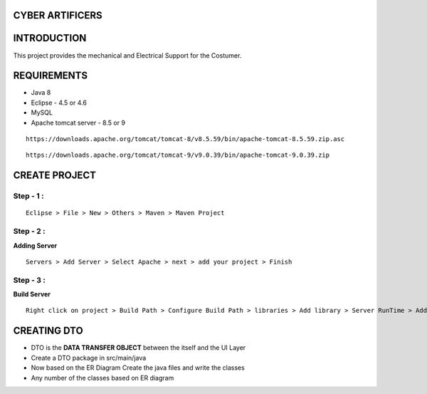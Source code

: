 CYBER ARTIFICERS
================
INTRODUCTION
============

This project  provides the mechanical and Electrical Support for the Costumer.

REQUIREMENTS
============

- Java 8

- Eclipse - 4.5 or 4.6

- MySQL

- Apache tomcat server - 8.5 or 9

::

 https://downloads.apache.org/tomcat/tomcat-8/v8.5.59/bin/apache-tomcat-8.5.59.zip.asc

::

 https://downloads.apache.org/tomcat/tomcat-9/v9.0.39/bin/apache-tomcat-9.0.39.zip
  

CREATE PROJECT
==============

============
Step - 1 :
============
::

 Eclipse > File > New > Others > Maven > Maven Project

============
Step - 2 :
============

**Adding Server**

::

 Servers > Add Server > Select Apache > next > add your project > Finish

============
Step - 3 :
============

**Build Server**

::

 Right click on project > Build Path > Configure Build Path > libraries > Add library > Server RunTime > Add appache > finish
 
CREATING DTO
=============

- DTO is the **DATA TRANSFER OBJECT** between the itself and the UI Layer

- Create a DTO package in src/main/java

- Now based on the ER Diagram Create the java files and write the classes

- Any number of the classes based on ER diagram
